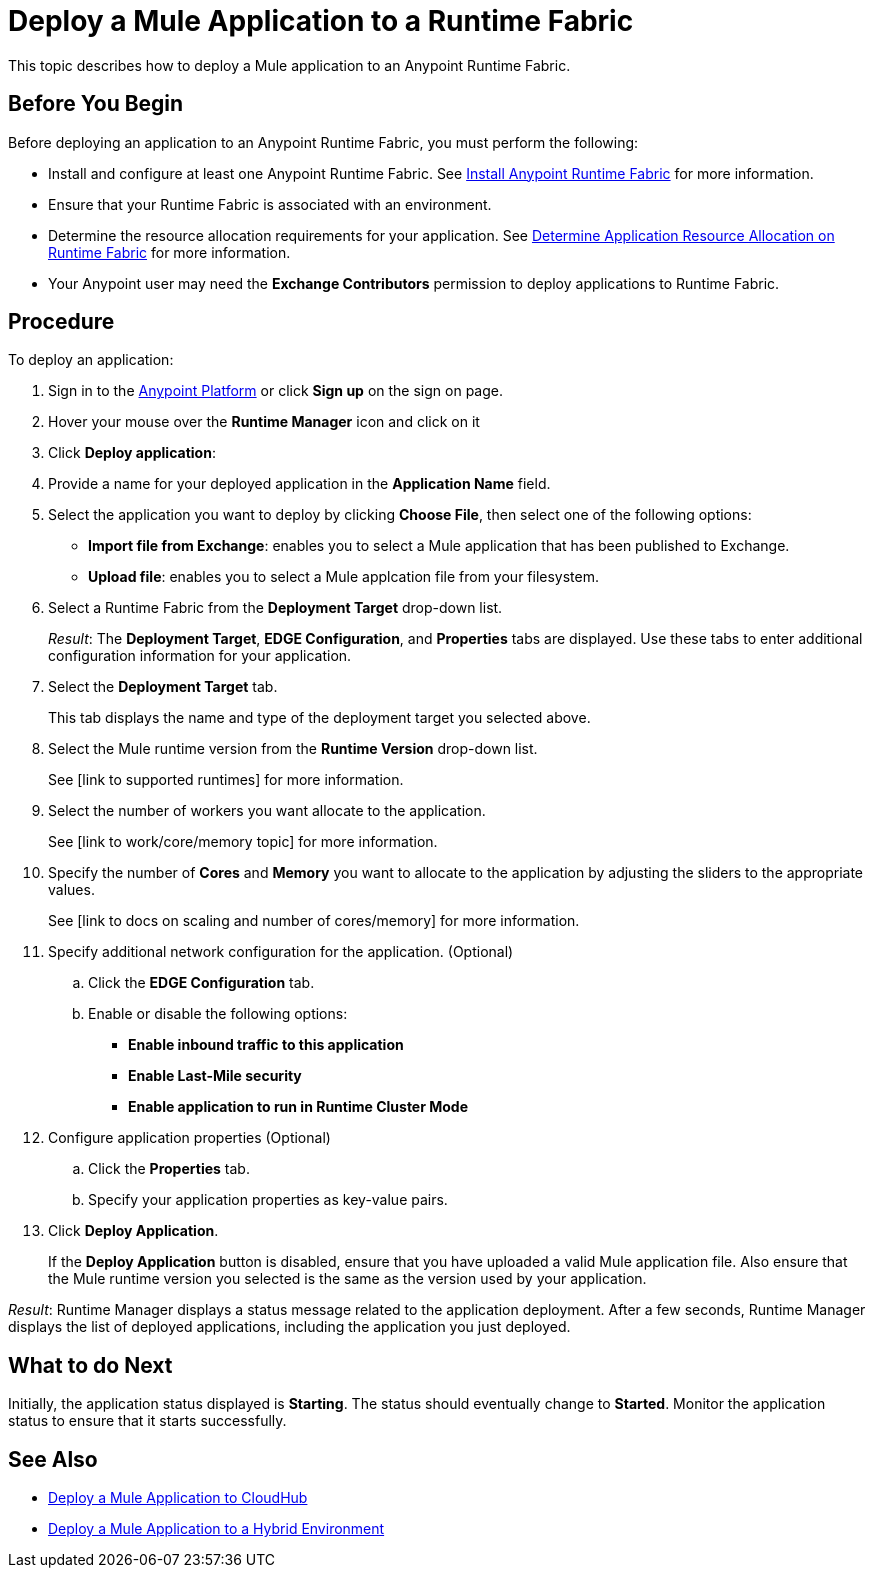 = Deploy a Mule Application to a Runtime Fabric

This topic describes how to deploy a Mule application to an Anypoint Runtime Fabric.

== Before You Begin

Before deploying an application to an Anypoint Runtime Fabric, you must perform the following:

* Install and configure at least one Anypoint Runtime Fabric. See link:/anypoint-runtime-fabric/v/1.0/installation[Install Anypoint Runtime Fabric] for more information.
* Ensure that your Runtime Fabric is associated with an environment.
* Determine the resource allocation requirements for your application. See link:/anypoint-runtime-fabric/v/1.0/deploy-resource-allocation[Determine Application Resource Allocation on Runtime Fabric] for more information.
* Your Anypoint user may need the *Exchange Contributors* permission to deploy applications to Runtime Fabric.

== Procedure
To deploy an application:

. Sign in to the link:https://anypoint.mulesoft.com[Anypoint Platform] or click *Sign up* on the sign on page. 
. Hover your mouse over the *Runtime Manager* icon and click on it
. Click *Deploy application*:
. Provide a name for your deployed application in the *Application Name* field.
. Select the application you want to deploy by clicking *Choose File*, then select one of the following options:
+
* *Import file from Exchange*: enables you to select a Mule application that has been published to Exchange.
* *Upload file*: enables you to select a Mule applcation file from your filesystem.

. Select a Runtime Fabric from the *Deployment Target* drop-down list.
+
_Result_: The *Deployment Target*, *EDGE Configuration*, and *Properties* tabs are displayed. Use these tabs to enter additional configuration information for your application.

. Select the *Deployment Target* tab.
+
This tab displays the name and type of the deployment target you selected above.

. Select the Mule runtime version from the *Runtime Version* drop-down list.
+
See [link to supported runtimes] for more information.

. Select the number of workers you want allocate to the application.
+
See [link to work/core/memory topic] for more information.

. Specify the number of *Cores* and *Memory* you want to allocate to the application by adjusting the sliders to the appropriate values.
+
See [link to docs on scaling and number of cores/memory] for more information.

. Specify additional network configuration for the application. (Optional)

.. Click the *EDGE Configuration* tab.
.. Enable or disable the following options:
+
* *Enable inbound traffic to this application*
* *Enable Last-Mile security*
* *Enable application to run in Runtime Cluster Mode*

. Configure application properties (Optional)
.. Click the *Properties* tab.
.. Specify your application properties as key-value pairs.

. Click *Deploy Application*.
+
If the *Deploy Application* button is disabled, ensure that you have uploaded a valid Mule application file. Also ensure that the Mule runtime version you selected is the same as the version used by your application.

_Result_: Runtime Manager displays a status message related to the application deployment. After a few seconds, Runtime Manager displays the list of deployed applications, including the application you just deployed.

== What to do Next

Initially, the application status displayed is *Starting*. The status should eventually change to *Started*. Monitor the application status to ensure that it starts successfully.

== See Also

* link:/runtime-manager/developing-applications-for-cloudhub[Deploy a Mule Application to CloudHub]
* link:/runtime-manager/deploying-to-your-own-servers[Deploy a Mule Application to a Hybrid Environment]
